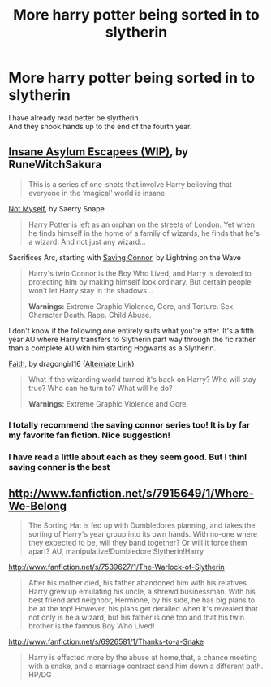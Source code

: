 #+TITLE: More harry potter being sorted in to slytherin

* More harry potter being sorted in to slytherin
:PROPERTIES:
:Author: GINGERtheKAT
:Score: 6
:DateUnix: 1362552380.0
:DateShort: 2013-Mar-06
:END:
I have already read better be slyrtherin.\\
And they shook hands up to the end of the fourth year.


** [[http://www.fanfiction.net/s/3535620/1/][Insane Asylum Escapees (WIP)]], by RuneWitchSakura

#+begin_quote
  This is a series of one-shots that involve Harry believing that everyone in the ‘magical' world is insane.
#+end_quote

[[http://www.fanfiction.net/s/811088/1/][Not Myself]], by Saerry Snape

#+begin_quote
  Harry Potter is left as an orphan on the streets of London. Yet when he finds himself in the home of a family of wizards, he finds that he's a wizard. And not just any wizard...
#+end_quote

Sacrifices Arc, starting with [[http://www.fanfiction.net/s/2580283/1/][Saving Connor]], by Lightning on the Wave

#+begin_quote
  Harry's twin Connor is the Boy Who Lived, and Harry is devoted to protecting him by making himself look ordinary. But certain people won't let Harry stay in the shadows...

  *Warnings:* Extreme Graphic Violence, Gore, and Torture. Sex. Character Death. Rape. Child Abuse.
#+end_quote

I don't know if the following one entirely suits what you're after. It's a fifth year AU where Harry transfers to Slytherin part way through the fic rather than a complete AU with him starting Hogwarts as a Slytherin.

[[http://dragongirl16.livejournal.com/95485.html][Faith]], by dragongirl16 ([[http://www.fanfiction.net/s/1318020/1/][Alternate Link]])

#+begin_quote
  What if the wizarding world turned it's back on Harry? Who will stay true? Who can he turn to? What will he do?

  *Warnings:* Extreme Graphic Violence and Gore.
#+end_quote
:PROPERTIES:
:Author: SilverCookieDust
:Score: 2
:DateUnix: 1362608018.0
:DateShort: 2013-Mar-07
:END:

*** I totally recommend the saving connor series too! It is by far my favorite fan fiction. Nice suggestion!
:PROPERTIES:
:Author: grace644
:Score: 2
:DateUnix: 1362620094.0
:DateShort: 2013-Mar-07
:END:


*** I have read a little about each as they seem good. But I thinl saving conner is the best
:PROPERTIES:
:Author: GINGERtheKAT
:Score: 1
:DateUnix: 1362672559.0
:DateShort: 2013-Mar-07
:END:


** [[http://www.fanfiction.net/s/7915649/1/Where-We-Belong]]

#+begin_quote
  The Sorting Hat is fed up with Dumbledores planning, and takes the sorting of Harry's year group into its own hands. With no-one where they expected to be, will they band together? Or will it force them apart? AU, manipulative!Dumbledore Slytherin!Harry
#+end_quote

[[http://www.fanfiction.net/s/7539627/1/The-Warlock-of-Slytherin]]

#+begin_quote
  After his mother died, his father abandoned him with his relatives. Harry grew up emulating his uncle, a shrewd businessman. With his best friend and neighbor, Hermione, by his side, he has big plans to be at the top! However, his plans get derailed when it's revealed that not only is he a wizard, but his father is one too and that his twin brother is the famous Boy Who Lived!
#+end_quote

[[http://www.fanfiction.net/s/6926581/1/Thanks-to-a-Snake]]

#+begin_quote
  Harry is effected more by the abuse at home,that, a chance meeting with a snake, and a marriage contract send him down a different path. HP/DG
#+end_quote
:PROPERTIES:
:Author: crb3
:Score: 1
:DateUnix: 1363207558.0
:DateShort: 2013-Mar-14
:END:
